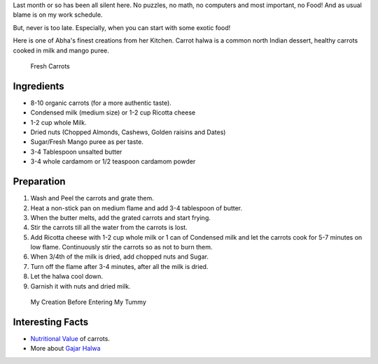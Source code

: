 .. title: Carrot Halwa Recipe
.. slug: CarrotHalwaRecipe
.. date: 2015-08-08 23:08:13 UTC-07:00
.. tags: Food
.. category: Food
.. link:
.. description:
.. type: text
.. author: Sadanand Singh

Last month or so has been all silent here. No puzzles, no math, no
computers and most important, no Food! And as usual blame is on my work
schedule.

But, never is too late. Especially, when you can start with some exotic
food!

.. TEASER_END

Here is one of Abha's finest creations from her Kitchen. Carrot halwa is
a common north Indian dessert, healthy carrots cooked in milk and mango
puree.

.. figure:: http://www.radiantpeach.com/wp-content/uploads/2014/04/organic-carrot.jpg
   :alt: Fresh Organic Carrots

   Fresh Carrots

Ingredients
~~~~~~~~~~~

-  8-10 organic carrots (for a more authentic taste).
-  Condensed milk (medium size) or 1-2 cup Ricotta cheese
-  1-2 cup whole Milk.
-  Dried nuts (Chopped Almonds, Cashews, Golden raisins and Dates)
-  Sugar/Fresh Mango puree as per taste.
-  3-4 Tablespoon unsalted butter
-  3-4 whole cardamom or 1/2 teaspoon cardamom powder

Preparation
~~~~~~~~~~~

1. Wash and Peel the carrots and grate them.
2. Heat a non-stick pan on medium flame and add 3-4 tablespoon of
   butter.
3. When the butter melts, add the grated carrots and start frying.
4. Stir the carrots till all the water from the carrots is lost.
5. Add Ricotta cheese with 1-2 cup whole milk or 1 can of Condensed milk
   and let the carrots cook for 5-7 minutes on low flame. Continuously
   stir the carrots so as not to burn them.
6. When 3/4th of the milk is dried, add chopped nuts and Sugar.
7. Turn off the flame after 3-4 minutes, after all the milk is dried.
8. Let the halwa cool down.
9. Garnish it with nuts and dried milk.

.. figure:: https://encrypted-tbn0.gstatic.com/images?q=tbn:ANd9GcTI7N8inA-3SKNF_MjmZ_C8WOGYMhxzy4SRSF3yhRUfX58tpDdiNw
   :alt: Carrot Halwa

   My Creation Before Entering My Tummy

Interesting Facts
~~~~~~~~~~~~~~~~~

-  `Nutritional Value <http://www.nutrition-and-you.com/carrots.html>`__
   of carrots.
-  More about `Gajar
   Halwa <https://en.wikipedia.org/wiki/Gajar_Ka_Halwa>`__
